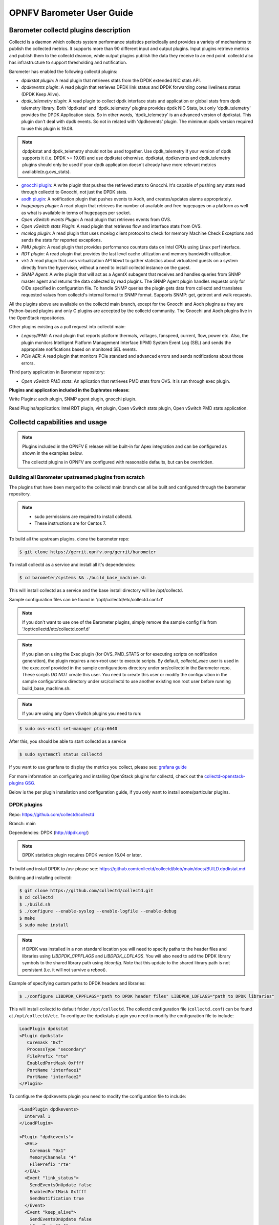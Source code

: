 .. This work is licensed under a Creative Commons Attribution 4.0 International License.
.. http://creativecommons.org/licenses/by/4.0
.. (c) <optionally add copywriters name>

===================================
OPNFV Barometer User Guide
===================================

Barometer collectd plugins description
---------------------------------------
.. Describe the specific features and how it is realised in the scenario in a brief manner
.. to ensure the user understand the context for the user guide instructions to follow.

Collectd is a daemon which collects system performance statistics periodically
and provides a variety of mechanisms to publish the collected metrics. It
supports more than 90 different input and output plugins. Input plugins
retrieve metrics and publish them to the collectd deamon, while output plugins
publish the data they receive to an end point. collectd also has infrastructure
to support thresholding and notification.

Barometer has enabled the following collectd plugins:

* *dpdkstat plugin*: A read plugin that retrieves stats from the DPDK extended
  NIC stats API.

* *dpdkevents plugin*:  A read plugin that retrieves DPDK link status and DPDK
  forwarding cores liveliness status (DPDK Keep Alive).

* *dpdk_telemetry plugin*:  A read plugin to collect dpdk interface stats and
  application or global stats from dpdk telemetry library. Both 'dpdkstat' and
  'dpdk_telemetry' plugins provides dpdk NIC Stats, but only 'dpdk_telemetry'
  provides the DPDK Application stats. So in other words, 'dpdk_telemetry' is
  an advanced version of dpdkstat. This plugin don't deal with dpdk events.
  So not in related with 'dpdkevents' plugin. The mimimum dpdk version required
  to use this plugin is 19.08.

.. note::
  dpdpkstat and dpdk_telemetry should not be used together. Use dpdk_telemetry
  if your version of dpdk supports it (i.e. DPDK >= 19.08) and use dpdkstat otherwise.
  dpdkstat, dpdkevents and dpdk_telemetry plugins should only be used if your dpdk
  application doesn't already have more relevant metrics available(e.g.ovs_stats).
  

* `gnocchi plugin`_: A write plugin that pushes the retrieved stats to
  Gnocchi. It's capable of pushing any stats read through collectd to
  Gnocchi, not just the DPDK stats.

* `aodh plugin`_: A notification plugin that pushes events to Aodh, and
  creates/updates alarms appropriately.

* *hugepages plugin*:  A read plugin that retrieves the number of available
  and free hugepages on a platform as well as what is available in terms of
  hugepages per socket.

* *Open vSwitch events Plugin*: A read plugin that retrieves events from OVS.

* *Open vSwitch stats Plugin*: A read plugin that retrieves flow and interface
  stats from OVS.

* *mcelog plugin*: A read plugin that uses mcelog client protocol to check for
  memory Machine Check Exceptions and sends the stats for reported exceptions.

* *PMU plugin*: A read plugin that provides performance counters data on
  Intel CPUs using Linux perf interface.

* *RDT plugin*: A read plugin that provides the last level cache utilization and
  memory bandwidth utilization.

* *virt*: A read plugin that uses virtualization API *libvirt* to gather
  statistics about virtualized guests on a system directly from the hypervisor,
  without a need to install collectd instance on the guest.

* *SNMP Agent*: A write plugin that will act as a AgentX subagent that receives
  and handles queries from SNMP master agent and returns the data collected
  by read plugins. The SNMP Agent plugin handles requests only for OIDs
  specified in configuration file. To handle SNMP queries the plugin gets data
  from collectd and translates requested values from collectd's internal format
  to SNMP format. Supports SNMP: get, getnext and walk requests.

All the plugins above are available on the collectd main branch, except for
the Gnocchi and Aodh plugins as they are Python-based plugins and only C
plugins are accepted by the collectd community. The Gnocchi and Aodh plugins
live in the OpenStack repositories.

.. TODO: Update this to reflect merging of these PRs
Other plugins existing as a pull request into collectd main:

* *Legacy/IPMI*: A read plugin that reports platform thermals, voltages,
  fanspeed, current, flow, power etc. Also, the plugin monitors Intelligent
  Platform Management Interface (IPMI) System Event Log (SEL) and sends the
  appropriate notifications based on monitored SEL events.

* *PCIe AER*: A read plugin that monitors PCIe standard and advanced errors and
  sends notifications about those errors.


Third party application in Barometer repository:

* *Open vSwitch PMD stats*: An aplication that retrieves PMD stats from OVS. It is run
  through exec plugin.

**Plugins and application included in the Euphrates release:**

Write Plugins: aodh plugin, SNMP agent plugin, gnocchi plugin.

Read Plugins/application: Intel RDT plugin, virt plugin, Open vSwitch stats plugin,
Open vSwitch PMD stats application.

Collectd capabilities and usage
------------------------------------
.. Describe the specific capabilities and usage for <XYZ> feature.
.. Provide enough information that a user will be able to operate the feature on a deployed scenario.

.. note:: Plugins included in the OPNFV E release will be built-in for Apex integration
 and can be configured as shown in the examples below.

 The collectd plugins in OPNFV are configured with reasonable defaults, but can
 be overridden.

Building all Barometer upstreamed plugins from scratch
^^^^^^^^^^^^^^^^^^^^^^^^^^^^^^^^^^^^^^^^^^^^^^^^^^^^^^^
The plugins that have been merged to the collectd main branch can all be
built and configured through the barometer repository.

.. note::
 * sudo permissions are required to install collectd.
 * These instructions are for Centos 7.

To build all the upstream plugins, clone the barometer repo:

.. code:: c

    $ git clone https://gerrit.opnfv.org/gerrit/barometer

To install collectd as a service and install all it's dependencies:

.. code:: bash

    $ cd barometer/systems && ./build_base_machine.sh

This will install collectd as a service and the base install directory
will be /opt/collectd.

Sample configuration files can be found in '/opt/collectd/etc/collectd.conf.d'

.. note::
  If you don't want to use one of the Barometer plugins, simply remove the
  sample config file from '/opt/collectd/etc/collectd.conf.d'
.. note::
  If you plan on using the Exec plugin (for OVS_PMD_STATS or for executing scripts
  on notification generation), the plugin requires a non-root user to execute scripts.
  By default, `collectd_exec` user is used in the exec.conf provided in the sample
  configurations directory under src/collectd in the Barometer repo. These scripts *DO NOT* create this user.
  You need to create this user or modify the configuration in the sample configurations directory
  under src/collectd to use another existing non root user before  running build_base_machine.sh.

.. note::
  If you are using any Open vSwitch plugins you need to run:

.. code:: bash

    $ sudo ovs-vsctl set-manager ptcp:6640

After this, you should be able to start collectd as a service

.. code:: bash

    $ sudo systemctl status collectd

If you want to use granfana to display the metrics you collect, please see:
`grafana guide`_

For more information on configuring and installing OpenStack plugins for
collectd, check out the `collectd-openstack-plugins GSG`_.

Below is the per plugin installation and configuration guide, if you only want
to install some/particular plugins.

DPDK plugins
^^^^^^^^^^^^^
Repo: https://github.com/collectd/collectd

Branch: main

Dependencies: DPDK (http://dpdk.org/)

.. note:: DPDK statistics plugin requires DPDK version 16.04 or later.

To build and install DPDK to /usr please see:
https://github.com/collectd/collectd/blob/main/docs/BUILD.dpdkstat.md

Building and installing collectd:

.. code:: bash

    $ git clone https://github.com/collectd/collectd.git
    $ cd collectd
    $ ./build.sh
    $ ./configure --enable-syslog --enable-logfile --enable-debug
    $ make
    $ sudo make install

.. note:: If DPDK was installed in a non standard location you will need to
    specify paths to the header files and libraries using *LIBDPDK_CPPFLAGS* and
    *LIBDPDK_LDFLAGS*. You will also need to add the DPDK library symbols to the
    shared library path using *ldconfig*. Note that this update to the shared
    library path is not persistant (i.e. it will not survive a reboot).

Example of specifying custom paths to DPDK headers and libraries:

.. code:: bash

    $ ./configure LIBDPDK_CPPFLAGS="path to DPDK header files" LIBDPDK_LDFLAGS="path to DPDK libraries"

This will install collectd to default folder ``/opt/collectd``. The collectd
configuration file (``collectd.conf``) can be found at ``/opt/collectd/etc``.
To configure the dpdkstats plugin you need to modify the configuration file to
include:

.. code:: bash

    LoadPlugin dpdkstat
    <Plugin dpdkstat>
       Coremask "0xf"
       ProcessType "secondary"
       FilePrefix "rte"
       EnabledPortMask 0xffff
       PortName "interface1"
       PortName "interface2"
    </Plugin>


To configure the dpdkevents plugin you need to modify the configuration file to
include:

.. code:: bash

    <LoadPlugin dpdkevents>
      Interval 1
    </LoadPlugin>

    <Plugin "dpdkevents">
      <EAL>
        Coremask "0x1"
        MemoryChannels "4"
        FilePrefix "rte"
      </EAL>
      <Event "link_status">
        SendEventsOnUpdate false
        EnabledPortMask 0xffff
        SendNotification true
      </Event>
      <Event "keep_alive">
        SendEventsOnUpdate false
        LCoreMask "0xf"
        KeepAliveShmName "/dpdk_keepalive_shm_name"
        SendNotification true
      </Event>
    </Plugin>

.. note:: Currently, the DPDK library doesn’t support API to de-initialize
 the DPDK resources allocated on the initialization. It means, the collectd
 plugin will not be able to release the allocated DPDK resources
 (locks/memory/pci bindings etc.) correctly on collectd shutdown or reinitialize
 the DPDK library if primary DPDK process is restarted. The only way to release
 those resources is to terminate the process itself. For this reason, the plugin
 forks off a separate collectd process. This child process becomes a secondary
 DPDK process which can be run on specific CPU cores configured by user through
 collectd configuration file (“Coremask” EAL configuration option, the
 hexadecimal bitmask of the cores to run on).

For more information on the plugin parameters, please see:
https://github.com/collectd/collectd/blob/main/src/collectd.conf.pod

.. note:: dpdkstat plugin initialization time depends on read interval. It
 requires 5 read cycles to set up internal buffers and states, during that time
 no statistics are submitted. Also, if plugin is running and the number of DPDK
 ports is increased, internal buffers are resized. That requires 3 read cycles
 and no port statistics are submitted during that time.

The Address-Space Layout Randomization (ASLR) security feature in Linux should be
disabled, in order for the same hugepage memory mappings to be present in all
DPDK multi-process applications.

To disable ASLR:

.. code:: bash

    $ sudo echo 0 > /proc/sys/kernel/randomize_va_space

To fully enable ASLR:

.. code:: bash

    $ sudo echo 2 > /proc/sys/kernel/randomize_va_space

.. warning:: Disabling Address-Space Layout Randomization (ASLR) may have security
    implications. It is recommended to be disabled only when absolutely necessary,
    and only when all implications of this change have been understood.

For more information on multi-process support, please see:
http://dpdk.org/doc/guides/prog_guide/multi_proc_support.html

**DPDK stats plugin limitations:**

1. The DPDK primary process application should use the same version of DPDK
   that collectd DPDK plugin is using;

2. L2 statistics are only supported;

3. The plugin has been tested on Intel NIC’s only.

**DPDK stats known issues:**

* DPDK port visibility

  When network port controlled by Linux is bound to DPDK driver, the port
  will not be available in the OS. It affects the SNMP write plugin as those
  ports will not be present in standard IF-MIB. Thus, additional work is
  required to be done to support DPDK ports and statistics.

**DPDK telemetry plugin**

Please refer https://wiki.opnfv.org/display/fastpath/DPDK+Telemetry+Plugin

Hugepages Plugin
^^^^^^^^^^^^^^^^^
Repo: https://github.com/collectd/collectd

Branch: main

Dependencies: None, but assumes hugepages are configured.

To configure some hugepages:

.. code:: bash

   $ sudo mkdir -p /mnt/huge
   $ sudo mount -t hugetlbfs nodev /mnt/huge
   $ sudo bash -c "echo 14336 > /sys/devices/system/node/node0/hugepages/hugepages-2048kB/nr_hugepages"

Building and installing collectd:

.. code:: bash

    $ git clone https://github.com/collectd/collectd.git
    $ cd collectd
    $ ./build.sh
    $ ./configure --enable-syslog --enable-logfile --enable-hugepages --enable-debug
    $ make
    $ sudo make install

This will install collectd to default folder ``/opt/collectd``. The collectd
configuration file (``collectd.conf``) can be found at ``/opt/collectd/etc``.
To configure the hugepages plugin you need to modify the configuration file to
include:

.. code:: bash

    LoadPlugin hugepages
    <Plugin hugepages>
        ReportPerNodeHP  true
        ReportRootHP     true
        ValuesPages      true
        ValuesBytes      false
        ValuesPercentage false
    </Plugin>

For more information on the plugin parameters, please see:
https://github.com/collectd/collectd/blob/main/src/collectd.conf.pod

Intel PMU Plugin
^^^^^^^^^^^^^^^^
Repo: https://github.com/collectd/collectd

Branch: main

Dependencies:

  * PMU tools (jevents library) https://github.com/andikleen/pmu-tools

To be suitable for use in collectd plugin shared library *libjevents* should be
compiled as position-independent code. To do this add the following line to
*pmu-tools/jevents/Makefile*:

.. code:: bash

    CFLAGS += -fPIC

Building and installing *jevents* library:

.. code:: bash

    $ git clone https://github.com/andikleen/pmu-tools.git
    $ cd pmu-tools/jevents/
    $ make
    $ sudo make install

Download the Hardware Events that are relevant to your CPU, download the appropriate
CPU event list json file:

.. code:: bash

    $ wget https://raw.githubusercontent.com/andikleen/pmu-tools/main/event_download.py
    $ python event_download.py

This will download the json files to the location: $HOME/.cache/pmu-events/. If you don't want to
download these files to the aforementioned location, set the environment variable XDG_CACHE_HOME to
the location you want the files downloaded to.

Building and installing collectd:

.. code:: bash

    $ git clone https://github.com/collectd/collectd.git
    $ cd collectd
    $ ./build.sh
    $ ./configure --enable-syslog --enable-logfile --with-libjevents=/usr/local --enable-debug
    $ make
    $ sudo make install

This will install collectd to default folder ``/opt/collectd``. The collectd
configuration file (``collectd.conf``) can be found at ``/opt/collectd/etc``.
To configure the PMU plugin you need to modify the configuration file to
include:

.. code:: bash

    <LoadPlugin intel_pmu>
      Interval 1
    </LoadPlugin>
    <Plugin "intel_pmu">
      ReportHardwareCacheEvents true
      ReportKernelPMUEvents true
      ReportSoftwareEvents true
      Cores ""
    </Plugin>

If you want to monitor Intel CPU specific CPU events, make sure to enable the
additional two options shown below:

.. code:: bash

    <Plugin intel_pmu>
     ReportHardwareCacheEvents true
     ReportKernelPMUEvents true
     ReportSoftwareEvents true
     EventList "$HOME/.cache/pmu-events/GenuineIntel-6-2D-core.json"
     HardwareEvents "L2_RQSTS.CODE_RD_HIT,L2_RQSTS.CODE_RD_MISS" "L2_RQSTS.ALL_CODE_RD"
     Cores ""
    </Plugin>

.. note::
    If you set XDG_CACHE_HOME to anything other than the variable above - you will need to modify
    the path for the EventList configuration.

Use "Cores" option to monitor metrics only for configured cores. If an empty string is provided
as value for this field default cores configuration is applied - that is all available cores
are monitored separately. To limit monitoring to cores 0-7 set the option as shown below:

.. code:: bash

    Cores "[0-7]"

For more information on the plugin parameters, please see:
https://github.com/collectd/collectd/blob/main/src/collectd.conf.pod

.. note::

    The plugin opens file descriptors whose quantity depends on number of
    monitored CPUs and number of monitored counters. Depending on configuration,
    it might be required to increase the limit on the number of open file
    descriptors allowed. This can be done using 'ulimit -n' command. If collectd
    is executed as a service 'LimitNOFILE=' directive should be defined in
    [Service] section of *collectd.service* file.

Intel RDT Plugin
^^^^^^^^^^^^^^^^
Repo: https://github.com/collectd/collectd

Branch: main

Dependencies:

  * PQoS/Intel RDT library https://github.com/01org/intel-cmt-cat.git
  * msr kernel module

Building and installing PQoS/Intel RDT library:

.. code:: bash

    $ git clone https://github.com/01org/intel-cmt-cat.git
    $ cd intel-cmt-cat
    $ make
    $ make install PREFIX=/usr

You will need to insert the msr kernel module:

.. code:: bash

    $ modprobe msr

Building and installing collectd:

.. code:: bash

    $ git clone https://github.com/collectd/collectd.git
    $ cd collectd
    $ ./build.sh
    $ ./configure --enable-syslog --enable-logfile --with-libpqos=/usr/ --enable-debug
    $ make
    $ sudo make install

This will install collectd to default folder ``/opt/collectd``. The collectd
configuration file (``collectd.conf``) can be found at ``/opt/collectd/etc``.
To configure the RDT plugin you need to modify the configuration file to
include:

.. code:: bash

    <LoadPlugin intel_rdt>
      Interval 1
    </LoadPlugin>
    <Plugin "intel_rdt">
      Cores ""
    </Plugin>

For more information on the plugin parameters, please see:
https://github.com/collectd/collectd/blob/main/src/collectd.conf.pod

IPMI Plugin
^^^^^^^^^^^^
Repo: https://github.com/collectd/collectd

Branch: feat_ipmi_events, feat_ipmi_analog

Dependencies: OpenIPMI library (http://openipmi.sourceforge.net/)

The IPMI plugin is already implemented in the latest collectd and sensors
like temperature, voltage, fanspeed, current are already supported there.
The list of supported IPMI sensors has been extended and sensors like flow,
power are supported now. Also, a System Event Log (SEL) notification feature
has been introduced.

* The feat_ipmi_events branch includes new SEL feature support in collectd
  IPMI plugin. If this feature is enabled, the collectd IPMI plugin will
  dispatch notifications about new events in System Event Log.

* The feat_ipmi_analog branch includes the support of extended IPMI sensors in
  collectd IPMI plugin.

**Install dependencies**

On Centos, install OpenIPMI library:

.. code:: bash

    $ sudo yum install OpenIPMI ipmitool

Anyway, it's recommended to use the latest version of the OpenIPMI library as
it includes fixes of known issues which aren't included in standard OpenIPMI
library package. The latest version of the library can be found at
https://sourceforge.net/p/openipmi/code/ci/master/tree/. Steps to install the
library from sources are described below.

Remove old version of OpenIPMI library:

.. code:: bash

    $ sudo yum remove OpenIPMI ipmitool

Build and install OpenIPMI library:

.. code:: bash

    $ git clone https://git.code.sf.net/p/openipmi/code openipmi-code
    $ cd openipmi-code
    $ autoreconf --install
    $ ./configure --prefix=/usr
    $ make
    $ sudo make install

Add the directory containing ``OpenIPMI*.pc`` files to the ``PKG_CONFIG_PATH``
environment variable:

.. code:: bash

    export PKG_CONFIG_PATH=/usr/lib/pkgconfig

Enable IPMI support in the kernel:

.. code:: bash

    $ sudo modprobe ipmi_devintf
    $ sudo modprobe ipmi_si

.. note::
  If HW supports IPMI, the ``/dev/ipmi0`` character device will be
  created.

Clone and install the collectd IPMI plugin:

.. code:: bash

    $ git clone https://github.com/collectd/collectd
    $ cd collectd
    $ ./build.sh
    $ ./configure --enable-syslog --enable-logfile --enable-debug
    $ make
    $ sudo make install

This will install collectd to default folder ``/opt/collectd``. The collectd
configuration file (``collectd.conf``) can be found at ``/opt/collectd/etc``.
To configure the IPMI plugin you need to modify the file to include:

.. code:: bash

    LoadPlugin ipmi
    <Plugin ipmi>
       <Instance "local">
         SELEnabled true # only feat_ipmi_events branch supports this
       </Instance>
    </Plugin>

.. note::
  By default, IPMI plugin will read all available analog sensor values,
  dispatch the values to collectd and send SEL notifications.

For more information on the IPMI plugin parameters and SEL feature configuration,
please see: https://github.com/collectd/collectd/blob/main/src/collectd.conf.pod

Extended analog sensors support doesn't require additional configuration. The usual
collectd IPMI documentation can be used:

- https://collectd.org/wiki/index.php/Plugin:IPMI
- https://collectd.org/documentation/manpages/collectd.conf.5.shtml#plugin_ipmi

IPMI documentation:

- https://www.kernel.org/doc/Documentation/IPMI.txt
- http://www.intel.com/content/www/us/en/servers/ipmi/ipmi-second-gen-interface-spec-v2-rev1-1.html

Mcelog Plugin
^^^^^^^^^^^^^^
Repo: https://github.com/collectd/collectd

Branch: main

Dependencies: mcelog

Start by installing mcelog.

.. note::
  The kernel has to have CONFIG_X86_MCE enabled. For 32bit kernels you
  need atleast a 2.6,30 kernel.

On Centos:

.. code:: bash

    $ sudo yum install mcelog

Or build from source

.. code:: bash

    $ git clone https://git.kernel.org/pub/scm/utils/cpu/mce/mcelog.git
    $ cd mcelog
    $ make
    ... become root ...
    $ make install
    $ cp mcelog.service /etc/systemd/system/
    $ systemctl enable mcelog.service
    $ systemctl start mcelog.service


Verify you got a /dev/mcelog. You can verify the daemon is running completely
by running:

.. code:: bash

     $ mcelog --client

This should query the information in the running daemon. If it prints nothing
that is fine (no errors logged yet). More info @
http://www.mcelog.org/installation.html

Modify the mcelog configuration file "/etc/mcelog/mcelog.conf" to include or
enable:

.. code:: bash

    socket-path = /var/run/mcelog-client
    [dimm]
    dimm-tracking-enabled = yes
    dmi-prepopulate = yes
    uc-error-threshold = 1 / 24h
    ce-error-threshold = 10 / 24h

    [socket]
    socket-tracking-enabled = yes
    mem-uc-error-threshold = 100 / 24h
    mem-ce-error-threshold = 100 / 24h
    mem-ce-error-log = yes

    [page]
    memory-ce-threshold = 10 / 24h
    memory-ce-log = yes
    memory-ce-action = soft

    [trigger]
    children-max = 2
    directory = /etc/mcelog


Clone and install the collectd mcelog plugin:

.. code:: bash

    $ git clone https://github.com/collectd/collectd
    $ cd collectd
    $ ./build.sh
    $ ./configure --enable-syslog --enable-logfile --enable-debug
    $ make
    $ sudo make install

This will install collectd to default folder ``/opt/collectd``. The collectd
configuration file (``collectd.conf``) can be found at ``/opt/collectd/etc``.
To configure the mcelog plugin you need to modify the configuration file to
include:

.. code:: bash

    <LoadPlugin mcelog>
      Interval 1
    </LoadPlugin>
    <Plugin mcelog>
      <Memory>
        McelogClientSocket "/var/run/mcelog-client"
        PersistentNotification false
      </Memory>
      #McelogLogfile "/var/log/mcelog"
    </Plugin>

For more information on the plugin parameters, please see:
https://github.com/collectd/collectd/blob/main/src/collectd.conf.pod

Simulating a Machine Check Exception can be done in one of 3 ways:

* Running $make test in the mcelog cloned directory - mcelog test suite
* using mce-inject
* using mce-test

**mcelog test suite:**

It is always a good idea to test an error handling mechanism before it is
really needed. mcelog includes a test suite. The test suite relies on
mce-inject which needs to be installed and in $PATH.

You also need the mce-inject kernel module configured (with
CONFIG_X86_MCE_INJECT=y), compiled, installed and loaded:

.. code:: bash

    $ modprobe mce-inject

Then you can run the mcelog test suite with

.. code:: bash

    $ make test

This will inject different classes of errors and check that the mcelog triggers
runs. There will be some kernel messages about page offlining attempts. The
test will also lose a few pages of memory in your system (not significant).

.. note::
  This test will kill any running mcelog, which needs to be restarted
  manually afterwards.

**mce-inject:**

A utility to inject corrected, uncorrected and fatal machine check exceptions

.. code:: bash

    $ git clone https://git.kernel.org/pub/scm/utils/cpu/mce/mce-inject.git
    $ cd mce-inject
    $ make
    $ modprobe mce-inject

Modify the test/corrected script to include the following:

.. code:: bash

    CPU 0 BANK 0
    STATUS 0xcc00008000010090
    ADDR 0x0010FFFFFFF

Inject the error:
.. code:: bash

    $ ./mce-inject < test/corrected

.. note::
  The uncorrected and fatal scripts under test will cause a platform reset.
  Only the fatal script generates the memory errors**. In order to  quickly
  emulate uncorrected memory errors and avoid host reboot following test errors
  from mce-test suite can be injected:

.. code:: bash

       $ mce-inject  mce-test/cases/coverage/soft-inj/recoverable_ucr/data/srao_mem_scrub

**mce-test:**

In addition a more in-depth test of the Linux kernel machine check facilities
can be done with the mce-test test suite. mce-test supports testing uncorrected
error handling, real error injection, handling of different soft offlining
cases, and other tests.

**Corrected memory error injection:**

To inject corrected memory errors:

* Remove sb_edac and edac_core kernel modules: rmmod sb_edac rmmod edac_core
* Insert einj module: modprobe einj param_extension=1
* Inject an error by specifying details (last command should be repeated at least two times):

.. code:: bash

    $ APEI_IF=/sys/kernel/debug/apei/einj
    $ echo 0x8 > $APEI_IF/error_type
    $ echo 0x01f5591000 > $APEI_IF/param1
    $ echo 0xfffffffffffff000 > $APEI_IF/param2
    $ echo 1 > $APEI_IF/notrigger
    $ echo 1 > $APEI_IF/error_inject

* Check the MCE statistic: mcelog --client. Check the mcelog log for injected error details: less /var/log/mcelog.

Open vSwitch Plugins
^^^^^^^^^^^^^^^^^^^^^
OvS Plugins Repo: https://github.com/collectd/collectd

OvS Plugins Branch: main

OvS Events MIBs: The SNMP OVS interface link status is provided by standard
IF-MIB (http://www.net-snmp.org/docs/mibs/IF-MIB.txt)

Dependencies: Open vSwitch, Yet Another JSON Library (https://github.com/lloyd/yajl)

On Centos, install the dependencies and Open vSwitch:

.. code:: bash

    $ sudo yum install yajl-devel

Steps to install Open vSwtich can be found at
http://docs.openvswitch.org/en/latest/intro/install/fedora/

Start the Open vSwitch service:

.. code:: bash

    $ sudo service openvswitch-switch start

Configure the ovsdb-server manager:

.. code:: bash

    $ sudo ovs-vsctl set-manager ptcp:6640

Clone and install the collectd ovs plugin:

.. code:: bash

    $ git clone $REPO
    $ cd collectd
    $ git checkout main
    $ ./build.sh
    $ ./configure --enable-syslog --enable-logfile --enable-debug
    $ make
    $ sudo make install

This will install collectd to default folder ``/opt/collectd``. The collectd
configuration file (``collectd.conf``) can be found at ``/opt/collectd/etc``.
To configure the OVS events plugin you need to modify the configuration file to include:

.. code:: bash

    <LoadPlugin ovs_events>
       Interval 1
    </LoadPlugin>
    <Plugin ovs_events>
       Port "6640"
       Address "127.0.0.1"
       Socket "/var/run/openvswitch/db.sock"
       Interfaces "br0" "veth0"
       SendNotification true
    </Plugin>

To configure the OVS stats plugin you need to modify the configuration file
to include:

.. code:: bash

    <LoadPlugin ovs_stats>
       Interval 1
    </LoadPlugin>
    <Plugin ovs_stats>
       Port "6640"
       Address "127.0.0.1"
       Socket "/var/run/openvswitch/db.sock"
       Bridges "br0"
    </Plugin>

For more information on the plugin parameters, please see:
https://github.com/collectd/collectd/blob/main/src/collectd.conf.pod

OVS PMD stats
^^^^^^^^^^^^^^
Repo: https://gerrit.opnfv.org/gerrit/barometer

Prequistes:
1. Open vSwitch dependencies are installed.
2. Open vSwitch service is running.
3. Ovsdb-server manager is configured.
You can refer `Open vSwitch Plugins`_ section above for each one of them.

OVS PMD stats application is run through the exec plugin.

To configure the OVS PMD stats application you need to modify the exec plugin configuration
to include:

.. code:: bash

    <LoadPlugin exec>
       Interval 1
    </LoadPlugin
    <Plugin exec>
        Exec "user:group" "<path to ovs_pmd_stat.sh>"
    </Plugin>

.. note:: Exec plugin configuration has to be changed to use appropriate user before starting collectd service.

ovs_pmd_stat.sh calls the script for OVS PMD stats application with its argument:

.. code:: bash

     sudo python /usr/local/src/ovs_pmd_stats.py" "--socket-pid-file"
     "/var/run/openvswitch/ovs-vswitchd.pid"

SNMP Agent Plugin
^^^^^^^^^^^^^^^^^
Repo: https://github.com/collectd/collectd

Branch: main

Dependencies: NET-SNMP library

Start by installing net-snmp and dependencies.

On Centos 7:

.. code:: bash

    $ sudo yum install net-snmp net-snmp-libs net-snmp-utils net-snmp-devel
    $ sudo systemctl start snmpd.service

go to the `snmp configuration`_ steps.

From source:

Clone and build net-snmp:

.. code:: bash

    $ git clone https://github.com/haad/net-snmp.git
    $ cd net-snmp
    $ ./configure --with-persistent-directory="/var/net-snmp" --with-systemd --enable-shared --prefix=/usr
    $ make

Become root

.. code:: bash

    $ make install

Copy default configuration to persistent folder:

.. code:: bash

    $ cp EXAMPLE.conf /usr/share/snmp/snmpd.conf

Set library path and default MIB configuration:

.. code:: bash

    $ cd ~/
    $ echo export LD_LIBRARY_PATH=/usr/lib >> .bashrc
    $ net-snmp-config --default-mibdirs
    $ net-snmp-config --snmpconfpath

Configure snmpd as a service:

.. code:: bash

    $ cd net-snmp
    $ cp ./dist/snmpd.service /etc/systemd/system/
    $ systemctl enable snmpd.service
    $ systemctl start snmpd.service

.. _`snmp configuration`:

Add the following line to snmpd.conf configuration file
``/etc/snmp/snmpd.conf`` to make all OID tree visible for SNMP clients:

.. code:: bash

    view    systemview    included   .1

To verify that SNMP is working you can get IF-MIB table using SNMP client
to view the list of Linux interfaces:

.. code:: bash

    $ snmpwalk -v 2c -c public localhost IF-MIB::interfaces

Get the default MIB location:

.. code:: bash

    $ net-snmp-config --default-mibdirs
    /opt/stack/.snmp/mibs:/usr/share/snmp/mibs

Install Intel specific MIBs (if needed) into location received by
``net-snmp-config`` command (e.g. ``/usr/share/snmp/mibs``).

.. code:: bash

    $ git clone https://gerrit.opnfv.org/gerrit/barometer.git
    $ sudo cp -f barometer/mibs/*.txt /usr/share/snmp/mibs/
    $ sudo systemctl restart snmpd.service

Clone and install the collectd snmp_agent plugin:

.. code:: bash

    $ cd ~
    $ git clone https://github.com/collectd/collectd
    $ cd collectd
    $ ./build.sh
    $ ./configure --enable-syslog --enable-logfile --enable-debug --enable-snmp --with-libnetsnmp
    $ make
    $ sudo make install

This will install collectd to default folder ``/opt/collectd``. The collectd
configuration file (``collectd.conf``) can be found at ``/opt/collectd/etc``.

**SNMP Agent plugin is a generic plugin and cannot work without configuration**.
To configure the snmp_agent plugin you need to modify the configuration file to
include OIDs mapped to collectd types. The following example maps scalar
memAvailReal OID to value represented as free memory type of memory plugin:

.. code:: bash

    LoadPlugin snmp_agent
    <Plugin "snmp_agent">
      <Data "memAvailReal">
        Plugin "memory"
        Type "memory"
        TypeInstance "free"
        OIDs "1.3.6.1.4.1.2021.4.6.0"
      </Data>
    </Plugin>


The ``snmpwalk`` command can be used to validate the collectd configuration:

.. code:: bash

    $ snmpwalk -v 2c -c public localhost 1.3.6.1.4.1.2021.4.6.0
    UCD-SNMP-MIB::memAvailReal.0 = INTEGER: 135237632 kB


**Limitations**

* Object instance with Counter64 type is not supported in SNMPv1. When GetNext
  request is received, Counter64 type objects will be skipped. When Get
  request is received for Counter64 type object, the error will be returned.
* Interfaces that are not visible to Linux like DPDK interfaces cannot be
  retreived using standard IF-MIB tables.

For more information on the plugin parameters, please see:
https://github.com/collectd/collectd/blob/main/src/collectd.conf.pod

For more details on AgentX subagent, please see:
http://www.net-snmp.org/tutorial/tutorial-5/toolkit/demon/

.. _virt-plugin:

virt plugin
^^^^^^^^^^^^
Repo: https://github.com/collectd/collectd

Branch: main

Dependencies: libvirt (https://libvirt.org/), libxml2

On Centos, install the dependencies:

.. code:: bash

    $ sudo yum install libxml2-devel libpciaccess-devel yajl-devel device-mapper-devel

Install libvirt:

.. note:: libvirt version in package manager might be quite old and offer only
    limited functionality. Hence, building and installing libvirt from sources
    is recommended. Detailed instructions can bet found at:
    https://libvirt.org/compiling.html

.. code:: bash

    $ sudo yum install libvirt-devel

Certain metrics provided by the plugin have a requirement on a minimal version of
the libvirt API. *File system information* statistics require a *Guest Agent (GA)*
to be installed and configured in a VM. User must make sure that installed GA
version supports retrieving file system information. Number of *Performance monitoring events*
metrics depends on running libvirt daemon version.

.. note:: Please keep in mind that RDT metrics (part of *Performance monitoring
    events*) have to be supported by hardware. For more details on hardware support,
    please see:
    https://github.com/01org/intel-cmt-cat

    Additionally perf metrics **cannot** be collected if *Intel RDT* plugin is enabled.

libvirt version can be checked with following commands:

.. code:: bash

    $ virsh --version
    $ libvirtd --version

.. table:: Extended statistics requirements

    +-------------------------------+--------------------------+-------------+
    | Statistic                     | Min. libvirt API version | Requires GA |
    +===============================+==========================+=============+
    | Domain reason                 | 0.9.2                    | No          |
    +-------------------------------+--------------------------+-------------+
    | Disk errors                   | 0.9.10                   | No          |
    +-------------------------------+--------------------------+-------------+
    | Job statistics                | 1.2.9                    | No          |
    +-------------------------------+--------------------------+-------------+
    | File system information       | 1.2.11                   | Yes         |
    +-------------------------------+--------------------------+-------------+
    | Performance monitoring events | 1.3.3                    | No          |
    +-------------------------------+--------------------------+-------------+

Start libvirt daemon:

.. code:: bash

    $ systemctl start libvirtd

Create domain (VM) XML configuration file. For more information on domain XML
format and examples, please see:
https://libvirt.org/formatdomain.html

.. note:: Installing additional hypervisor dependencies might be required before
    deploying virtual machine.

Create domain, based on created XML file:

.. code:: bash

    $ virsh define DOMAIN_CFG_FILE.xml

Start domain:

.. code:: bash

    $ virsh start DOMAIN_NAME

Check if domain is running:

.. code:: bash

    $ virsh list

Check list of available *Performance monitoring events* and their settings:

.. code:: bash

    $ virsh perf DOMAIN_NAME

Enable or disable *Performance monitoring events* for domain:

.. code:: bash

    $ virsh perf DOMAIN_NAME [--enable | --disable] EVENT_NAME --live

Clone and install the collectd virt plugin:

.. code:: bash

    $ git clone $REPO
    $ cd collectd
    $ ./build.sh
    $ ./configure --enable-syslog --enable-logfile --enable-debug
    $ make
    $ sudo make install

Where ``$REPO`` is equal to information provided above.

This will install collectd to ``/opt/collectd``. The collectd configuration file
``collectd.conf`` can be found at ``/opt/collectd/etc``.
To load the virt plugin user needs to modify the configuration file to include:

.. code:: bash

    LoadPlugin virt

Additionally, user can specify plugin configuration parameters in this file,
such as connection URL, domain name and much more. By default extended virt plugin
statistics are disabled. They can be enabled with ``ExtraStats`` option.

.. code:: bash

    <Plugin virt>
       RefreshInterval 60
       ExtraStats "cpu_util disk disk_err domain_state fs_info job_stats_background pcpu perf vcpupin"
    </Plugin>

For more information on the plugin parameters, please see:
https://github.com/collectd/collectd/blob/main/src/collectd.conf.pod

.. _install-collectd-as-a-service:

Installing collectd as a service
^^^^^^^^^^^^^^^^^^^^^^^^^^^^^^^^^
**NOTE**: In an OPNFV installation, collectd is installed and configured as a
service.

Collectd service scripts are available in the collectd/contrib directory.
To install collectd as a service:

.. code:: bash

    $ sudo cp contrib/systemd.collectd.service /etc/systemd/system/
    $ cd /etc/systemd/system/
    $ sudo mv systemd.collectd.service collectd.service
    $ sudo chmod +x collectd.service

Modify collectd.service

.. code:: bash

    [Service]
    ExecStart=/opt/collectd/sbin/collectd
    EnvironmentFile=-/opt/collectd/etc/
    EnvironmentFile=-/opt/collectd/etc/
    CapabilityBoundingSet=CAP_SETUID CAP_SETGID

Reload

.. code:: bash

    $ sudo systemctl daemon-reload
    $ sudo systemctl start collectd.service
    $ sudo systemctl status collectd.service should show success

Additional useful plugins
^^^^^^^^^^^^^^^^^^^^^^^^^^

**Exec Plugin** : Can be used to show you when notifications are being
generated by calling a bash script that dumps notifications to file. (handy
for debug). Modify /opt/collectd/etc/collectd.conf:

.. code:: bash

   LoadPlugin exec
   <Plugin exec>
   #   Exec "user:group" "/path/to/exec"
      NotificationExec "user" "<path to barometer>/barometer/src/collectd/collectd_sample_configs/write_notification.sh"
   </Plugin>

write_notification.sh (just writes the notification passed from exec through
STDIN to a file (/tmp/notifications)):

.. code:: bash

   #!/bin/bash
   rm -f /tmp/notifications
   while read x y
   do
     echo $x$y >> /tmp/notifications
   done

output to /tmp/notifications should look like:

.. code:: bash

    Severity:WARNING
    Time:1479991318.806
    Host:localhost
    Plugin:ovs_events
    PluginInstance:br-ex
    Type:gauge
    TypeInstance:link_status
    uuid:f2aafeec-fa98-4e76-aec5-18ae9fc74589

    linkstate of "br-ex" interface has been changed to "DOWN"

* **logfile plugin**: Can be used to log collectd activity. Modify
  /opt/collectd/etc/collectd.conf to include:

.. code:: bash

    LoadPlugin logfile
    <Plugin logfile>
        LogLevel info
        File "/var/log/collectd.log"
        Timestamp true
        PrintSeverity false
    </Plugin>


Monitoring Interfaces and Openstack Support
^^^^^^^^^^^^^^^^^^^^^^^^^^^^^^^^^^^^^^^^^^^^
.. Figure:: monitoring_interfaces.png

   Monitoring Interfaces and Openstack Support

The figure above shows the DPDK L2 forwarding application running on a compute
node, sending and receiving traffic. Collectd is also running on this compute
node retrieving the stats periodically from DPDK through the dpdkstat plugin
and publishing the retrieved stats to OpenStack through the
collectd-openstack-plugins.

To see this demo in action please checkout: `Barometer OPNFV Summit demo`_

For more information on configuring and installing OpenStack plugins for
collectd, check out the `collectd-openstack-plugins GSG`_.

Security
^^^^^^^^^
* AAA – on top of collectd there secure agents like SNMP V3, Openstack agents
  etc. with their own AAA methods.

* Collectd runs as a daemon with root permissions.

* The `Exec plugin`_ allows the execution of external programs but counters the security
  concerns by:

  * Ensuring that only one instance of the program is executed by collectd at any time
  * Forcing the plugin to check that custom programs are never executed with superuser
  privileges.

* Protection of Data in flight:

  * It's recommend to use a minimum version of 4.7 of the Network plugin which provides
    the possibility to cryptographically sign or encrypt the network traffic.
  * Write Redis plugin or the Write MongoDB plugin are recommended to store the data.
  * For more information, please see: https://collectd.org/wiki/index.php?title=Networking_introduction

* Known vulnerabilities include:

  * https://www.cvedetails.com/vulnerability-list/vendor_id-11242/Collectd.html

    * `CVE-2017-7401`_ fixed https://github.com/collectd/collectd/issues/2174 in Version 5.7.2.
    * `CVE-2016-6254`_ fixed https://mailman.verplant.org/pipermail/collectd/2016-July/006838.html
        in Version  5.4.3.
    * `CVE-2010-4336`_ fixed https://mailman.verplant.org/pipermail/collectd/2010-November/004277.html
        in Version 4.10.2.

  * http://www.cvedetails.com/product/20310/Collectd-Collectd.html?vendor_id=11242

* It's recommended to only use collectd plugins from signed packages.

References
^^^^^^^^^^^
.. [1] https://collectd.org/wiki/index.php/Naming_schema
.. [2] https://github.com/collectd/collectd/blob/main/src/daemon/plugin.h
.. [3] https://collectd.org/wiki/index.php/Value_list_t
.. [4] https://collectd.org/wiki/index.php/Data_set
.. [5] https://collectd.org/documentation/manpages/types.db.5.shtml
.. [6] https://collectd.org/wiki/index.php/Data_source
.. [7] https://collectd.org/wiki/index.php/Meta_Data_Interface

.. _Barometer OPNFV Summit demo: https://prezi.com/kjv6o8ixs6se/software-fastpath-service-quality-metrics-demo/
.. _gnocchi plugin: https://github.com/openstack/collectd-openstack-plugins/tree/stable/ocata/
.. _aodh plugin: https://github.com/openstack/collectd-openstack-plugins/tree/stable/ocata/
.. _collectd-openstack-plugins GSG: https://github.com/openstack/collectd-openstack-plugins/blob/master/doc/source/GSG.rst
.. _grafana guide: https://wiki.opnfv.org/display/fastpath/Installing+and+configuring+InfluxDB+and+Grafana+to+display+metrics+with+collectd
.. _CVE-2017-7401: https://www.cvedetails.com/cve/CVE-2017-7401/
.. _CVE-2016-6254: https://www.cvedetails.com/cve/CVE-2016-6254/
.. _CVE-2010-4336: https://www.cvedetails.com/cve/CVE-2010-4336/
.. _Exec plugin: https://collectd.org/wiki/index.php/Plugin:Exec
